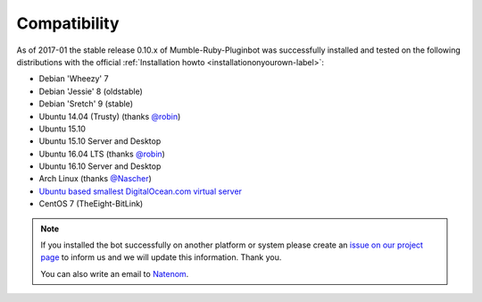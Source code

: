 .. _compatibility-label:

Compatibility
=============
As of 2017-01 the stable release 0.10.x of Mumble-Ruby-Pluginbot was successfully installed and tested on the following distributions with the official :ref:`Installation howto <installationonyourown-label>`:

- Debian 'Wheezy' 7
- Debian 'Jessie' 8 (oldstable)
- Debian 'Sretch' 9 (stable)
- Ubuntu 14.04 (Trusty) (thanks `@robin`_)
- Ubuntu 15.10
- Ubuntu 15.10 Server and Desktop
- Ubuntu 16.04 LTS (thanks `@robin`_)
- Ubuntu 16.10 Server and Desktop
- Arch Linux (thanks `@Nascher`_)
- `Ubuntu based smallest DigitalOcean.com virtual server`_
- CentOS 7 (TheEight-BitLink)

.. _@robin: https://rbn.gr
.. _@Nascher: https://nascher.org

.. _Ubuntu based smallest DigitalOcean.com virtual server: https://blog.natenom.com/2016/11/mumble-ruby-pluginbots-on-the-smallest-digitalocean-virtual-server/

.. note::

  If you installed the bot successfully on another platform or system please create an `issue on our project page`_ to inform us and we will update this information. Thank you.

  .. _issue on our project page: https://github.com/MusicGenerator/mumble-ruby-pluginbot/issues

  You can also write an email to `Natenom`_.

  .. _Natenom: https://www.natenom.com/
